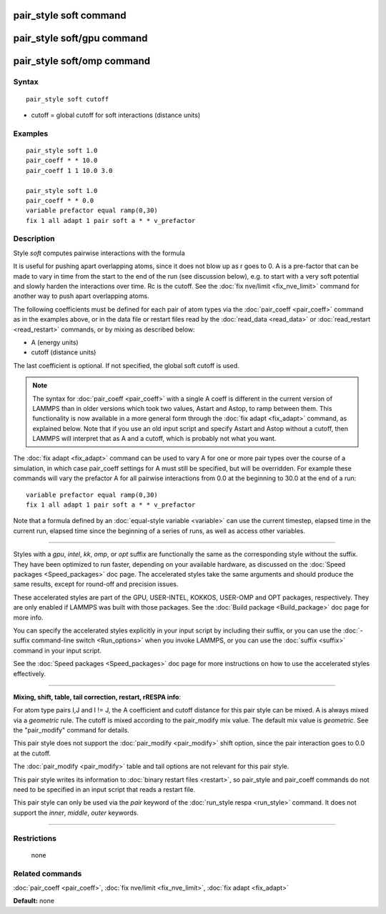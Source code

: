 .. index:: pair\_style soft

pair\_style soft command
========================

pair\_style soft/gpu command
============================

pair\_style soft/omp command
============================

Syntax
""""""


.. parsed-literal::

   pair_style soft cutoff

* cutoff = global cutoff for soft interactions (distance units)

Examples
""""""""


.. parsed-literal::

   pair_style soft 1.0
   pair_coeff \* \* 10.0
   pair_coeff 1 1 10.0 3.0

   pair_style soft 1.0
   pair_coeff \* \* 0.0
   variable prefactor equal ramp(0,30)
   fix 1 all adapt 1 pair soft a \* \* v_prefactor

Description
"""""""""""

Style *soft* computes pairwise interactions with the formula

.. image:: Eqs/pair_soft.jpg
   :align: center

It is useful for pushing apart overlapping atoms, since it does not
blow up as r goes to 0.  A is a pre-factor that can be made to vary in
time from the start to the end of the run (see discussion below),
e.g. to start with a very soft potential and slowly harden the
interactions over time.  Rc is the cutoff.  See the :doc:`fix nve/limit <fix_nve_limit>` command for another way to push apart
overlapping atoms.

The following coefficients must be defined for each pair of atom types
via the :doc:`pair_coeff <pair_coeff>` command as in the examples above,
or in the data file or restart files read by the
:doc:`read_data <read_data>` or :doc:`read_restart <read_restart>`
commands, or by mixing as described below:

* A (energy units)
* cutoff (distance units)

The last coefficient is optional.  If not specified, the global soft
cutoff is used.

.. note::

   The syntax for :doc:`pair_coeff <pair_coeff>` with a single A
   coeff is different in the current version of LAMMPS than in older
   versions which took two values, Astart and Astop, to ramp between
   them.  This functionality is now available in a more general form
   through the :doc:`fix adapt <fix_adapt>` command, as explained below.
   Note that if you use an old input script and specify Astart and Astop
   without a cutoff, then LAMMPS will interpret that as A and a cutoff,
   which is probably not what you want.

The :doc:`fix adapt <fix_adapt>` command can be used to vary A for one
or more pair types over the course of a simulation, in which case
pair\_coeff settings for A must still be specified, but will be
overridden.  For example these commands will vary the prefactor A for
all pairwise interactions from 0.0 at the beginning to 30.0 at the end
of a run:


.. parsed-literal::

   variable prefactor equal ramp(0,30)
   fix 1 all adapt 1 pair soft a \* \* v_prefactor

Note that a formula defined by an :doc:`equal-style variable <variable>`
can use the current timestep, elapsed time in the current run, elapsed
time since the beginning of a series of runs, as well as access other
variables.


----------


Styles with a *gpu*\ , *intel*\ , *kk*\ , *omp*\ , or *opt* suffix are
functionally the same as the corresponding style without the suffix.
They have been optimized to run faster, depending on your available
hardware, as discussed on the :doc:`Speed packages <Speed_packages>` doc
page.  The accelerated styles take the same arguments and should
produce the same results, except for round-off and precision issues.

These accelerated styles are part of the GPU, USER-INTEL, KOKKOS,
USER-OMP and OPT packages, respectively.  They are only enabled if
LAMMPS was built with those packages.  See the :doc:`Build package <Build_package>` doc page for more info.

You can specify the accelerated styles explicitly in your input script
by including their suffix, or you can use the :doc:`-suffix command-line switch <Run_options>` when you invoke LAMMPS, or you can use the
:doc:`suffix <suffix>` command in your input script.

See the :doc:`Speed packages <Speed_packages>` doc page for more
instructions on how to use the accelerated styles effectively.


----------


**Mixing, shift, table, tail correction, restart, rRESPA info**\ :

For atom type pairs I,J and I != J, the A coefficient and cutoff
distance for this pair style can be mixed.  A is always mixed via a
*geometric* rule.  The cutoff is mixed according to the pair\_modify
mix value.  The default mix value is *geometric*\ .  See the
"pair\_modify" command for details.

This pair style does not support the :doc:`pair_modify <pair_modify>`
shift option, since the pair interaction goes to 0.0 at the cutoff.

The :doc:`pair_modify <pair_modify>` table and tail options are not
relevant for this pair style.

This pair style writes its information to :doc:`binary restart files <restart>`, so pair\_style and pair\_coeff commands do not need
to be specified in an input script that reads a restart file.

This pair style can only be used via the *pair* keyword of the
:doc:`run_style respa <run_style>` command.  It does not support the
*inner*\ , *middle*\ , *outer* keywords.


----------


Restrictions
""""""""""""
 none

Related commands
""""""""""""""""

:doc:`pair_coeff <pair_coeff>`, :doc:`fix nve/limit <fix_nve_limit>`, :doc:`fix adapt <fix_adapt>`

**Default:** none


